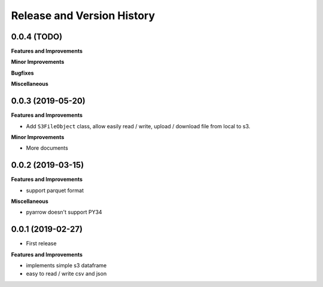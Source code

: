 .. _release_history:

Release and Version History
==============================================================================


0.0.4 (TODO)
~~~~~~~~~~~~~~~~~~~~~~~~~~~~~~~~~~~~~~~~~~~~~~~~~~~~~~~~~~~~~~~~~~~~~~~~~~~~~~
**Features and Improvements**

**Minor Improvements**

**Bugfixes**

**Miscellaneous**


0.0.3 (2019-05-20)
~~~~~~~~~~~~~~~~~~~~~~~~~~~~~~~~~~~~~~~~~~~~~~~~~~~~~~~~~~~~~~~~~~~~~~~~~~~~~~
**Features and Improvements**

- Add ``S3FileObject`` class, allow easily read / write, upload / download file from local to s3.

**Minor Improvements**

- More documents


0.0.2 (2019-03-15)
~~~~~~~~~~~~~~~~~~~~~~~~~~~~~~~~~~~~~~~~~~~~~~~~~~~~~~~~~~~~~~~~~~~~~~~~~~~~~~
**Features and Improvements**

- support parquet format

**Miscellaneous**

- pyarrow doesn't support PY34

0.0.1 (2019-02-27)
~~~~~~~~~~~~~~~~~~~~~~~~~~~~~~~~~~~~~~~~~~~~~~~~~~~~~~~~~~~~~~~~~~~~~~~~~~~~~~

- First release

**Features and Improvements**

- implements simple s3 dataframe
- easy to read / write csv and json
